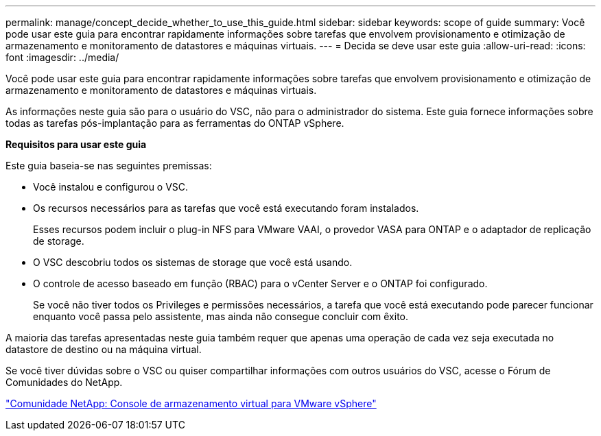 ---
permalink: manage/concept_decide_whether_to_use_this_guide.html 
sidebar: sidebar 
keywords: scope of guide 
summary: Você pode usar este guia para encontrar rapidamente informações sobre tarefas que envolvem provisionamento e otimização de armazenamento e monitoramento de datastores e máquinas virtuais. 
---
= Decida se deve usar este guia
:allow-uri-read: 
:icons: font
:imagesdir: ../media/


[role="lead"]
Você pode usar este guia para encontrar rapidamente informações sobre tarefas que envolvem provisionamento e otimização de armazenamento e monitoramento de datastores e máquinas virtuais.

As informações neste guia são para o usuário do VSC, não para o administrador do sistema. Este guia fornece informações sobre todas as tarefas pós-implantação para as ferramentas do ONTAP vSphere.

*Requisitos para usar este guia*

Este guia baseia-se nas seguintes premissas:

* Você instalou e configurou o VSC.
* Os recursos necessários para as tarefas que você está executando foram instalados.
+
Esses recursos podem incluir o plug-in NFS para VMware VAAI, o provedor VASA para ONTAP e o adaptador de replicação de storage.

* O VSC descobriu todos os sistemas de storage que você está usando.
* O controle de acesso baseado em função (RBAC) para o vCenter Server e o ONTAP foi configurado.
+
Se você não tiver todos os Privileges e permissões necessários, a tarefa que você está executando pode parecer funcionar enquanto você passa pelo assistente, mas ainda não consegue concluir com êxito.



A maioria das tarefas apresentadas neste guia também requer que apenas uma operação de cada vez seja executada no datastore de destino ou na máquina virtual.

Se você tiver dúvidas sobre o VSC ou quiser compartilhar informações com outros usuários do VSC, acesse o Fórum de Comunidades do NetApp.

https://community.netapp.com/t5/Products-and-Services/ct-p/products-and-solutions["Comunidade NetApp: Console de armazenamento virtual para VMware vSphere"]

